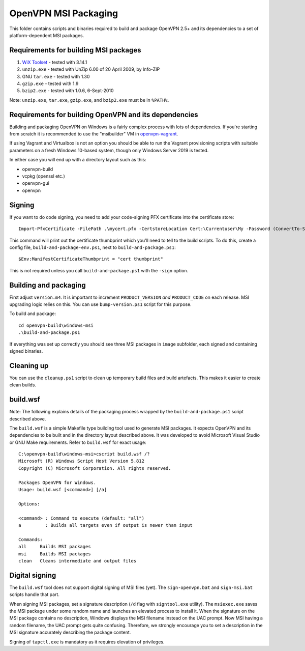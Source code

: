 ﻿OpenVPN MSI Packaging
=====================

This folder contains scripts and binaries required to build and package OpenVPN
2.5+ and its dependencies to a set of platform-dependent MSI packages.

Requirements for building MSI packages
--------------------------------------

1. `WiX Toolset`_ - tested with 3.14.1
2. ``unzip.exe`` - tested with UnZip 6.00 of 20 April 2009, by Info-ZIP
3. GNU ``tar.exe`` - tested with 1.30
4. ``gzip.exe`` - tested with 1.9
5. ``bzip2.exe`` - tested with 1.0.6, 6-Sept-2010

Note: ``unzip.exe``, ``tar.exe``, ``gzip.exe``, and ``bzip2.exe`` must be in
``%PATH%``.

Requirements for building OpenVPN and its dependencies
------------------------------------------------------

Building and packaging OpenVPN on Windows is a fairly complex process with lots
of dependencies. If you're starting from scratch it is recommended to use the
"msibuilder" VM in `openvpn-vagrant <https://github.com/OpenVPN/openvpn-vagrant/>`_.

If using Vagrant and Virtualbox is not an option you should be able to run the
Vagrant provisioning scripts with suitable parameters on a fresh Windows 10-based system,
though only Windows Server 2019 is tested.

In either case you will end up with a directory layout such as this:

- openvpn-build

- vcpkg (openssl etc.)

- openvpn-gui

- openvpn


Signing
-------

If you want to do code signing, you need to add your code-signing
PFX certificate into the certificate store::

    Import-PfxCertificate -FilePath .\mycert.pfx -CertstoreLocation Cert:\Currentuser\My -Password (ConvertTo-SecureString -String "mypass" -Force -AsPlainText)

This command will print out the certificate thumbprint which you'll need to tell to
the build scripts. To do this, create a config file, ``build-and-package-env.ps1``,
next to ``build-and-package.ps1``::

    $Env:ManifestCertificateThumbprint = "cert thumbprint"

This is not required unless you call ``build-and-package.ps1`` with the ``-sign``
option.

Building and packaging
----------------------

First adjust ``version.m4``. It is important to increment
``PRODUCT_VERSION`` *and* ``PRODUCT_CODE`` on each release. MSI
upgrading logic relies on this. You can use ``bump-version.ps1``
script for this purpose.

To build and package::

    cd openvpn-build\windows-msi
    .\build-and-package.ps1

If everything was set up correctly you should see three MSI packages in
``image`` subfolder, each signed and containing signed binaries.

Cleaning up
-----------

You can use the ``cleanup.ps1`` script to clean up temporary build files and build artefacts.
This makes it easier to create clean builds.

build.wsf
---------

Note: The following explains details of the packaging process wrapped by the
``build-and-package.ps1`` script described above.

The ``build.wsf`` is a simple Makefile type building tool used to generate MSI
packages. It expects OpenVPN and its dependencies to be
built and in the directory layout described above. It was developed to avoid
Microsoft Visual Studio or GNU Make requirements. Refer to ``build.wsf`` for
exact usage::

    C:\openvpn-build\windows-msi>cscript build.wsf /?
    Microsoft (R) Windows Script Host Version 5.812
    Copyright (C) Microsoft Corporation. All rights reserved.

    Packages OpenVPN for Windows.
    Usage: build.wsf [<command>] [/a]

    Options:

    <command> : Command to execute (default: "all")
    a         : Builds all targets even if output is newer than input

    Commands:
    all     Builds MSI packages
    msi     Builds MSI packages
    clean   Cleans intermediate and output files

Digital signing
---------------

The ``build.wsf`` tool does not support digital signing of MSI files
(yet). The ``sign-openvpn.bat`` and ``sign-msi.bat`` scripts handle that part.

When signing MSI packages, set a signature description (``/d`` flag with
``signtool.exe`` utility). The ``msiexec.exe`` saves the MSI package under some
random name and launches an elevated process to install it. When the signature
on the MSI package contains no description, Windows displays the MSI filename
instead on the UAC prompt. Now MSI having a random filename, the UAC prompt
gets quite confusing. Therefore, we strongly encourage you to set a description
in the MSI signature accurately describing the package content.

Signing of ``tapctl.exe`` is mandatory as it requires elevation of privileges.

.. _`WiX Toolset`: http://wixtoolset.org/
